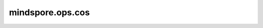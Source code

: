 mindspore.ops.cos
==================

.. py:function:: mindspore.ops.cos(x)

    逐元素计算输入的余弦。

    .. math::
        out_i = cos(x_i)

    .. warning::
        目前支持float16、float32数据类型。如果使用float64，可能会存在精度丢失的问题。

    参数：
        - **x** (Tensor) - Tensor的shape为 :math:`(N,*)` ，其中 :math:`*` 表示任意数量的附加维度。

    返回：
        Tensor，shape与 `x` 相同。

    异常：
        - **TypeError** - 如果 `x` 不是Tensor。
        - **TypeError** - 如果 `x` 的数据类型不是float16、float32或者float64、complex64、complex128。
